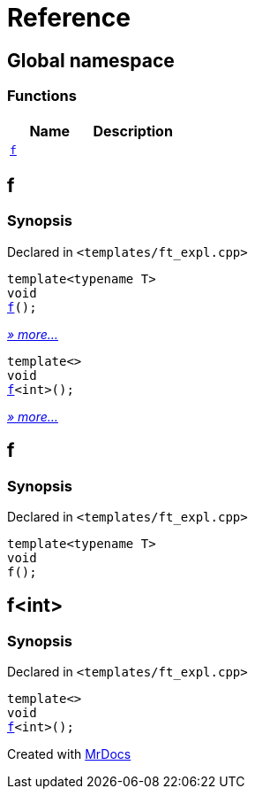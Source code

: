 = Reference
:mrdocs:

[#index]
== Global namespace

=== Functions
[cols=2]
|===
| Name | Description 

| <<f,`f`>> 
| 
|===

[#f]
== f

=== Synopsis

Declared in `&lt;templates&sol;ft&lowbar;expl&period;cpp&gt;`

[source,cpp,subs="verbatim,replacements,macros,-callouts"]
----
template&lt;typename T&gt;
void
<<f-03,f>>();
----

[.small]#<<f-03,_» more..._>>#

[source,cpp,subs="verbatim,replacements,macros,-callouts"]
----
template&lt;&gt;
void
<<f-0c,f>>&lt;int&gt;();
----

[.small]#<<f-0c,_» more..._>>#

[#f-03]
== f

=== Synopsis

Declared in `&lt;templates&sol;ft&lowbar;expl&period;cpp&gt;`

[source,cpp,subs="verbatim,replacements,macros,-callouts"]
----
template&lt;typename T&gt;
void
f();
----

[#f-0c]
== f&lt;int&gt;

=== Synopsis

Declared in `&lt;templates&sol;ft&lowbar;expl&period;cpp&gt;`

[source,cpp,subs="verbatim,replacements,macros,-callouts"]
----
template&lt;&gt;
void
<<f-03,f>>&lt;int&gt;();
----



[.small]#Created with https://www.mrdocs.com[MrDocs]#
